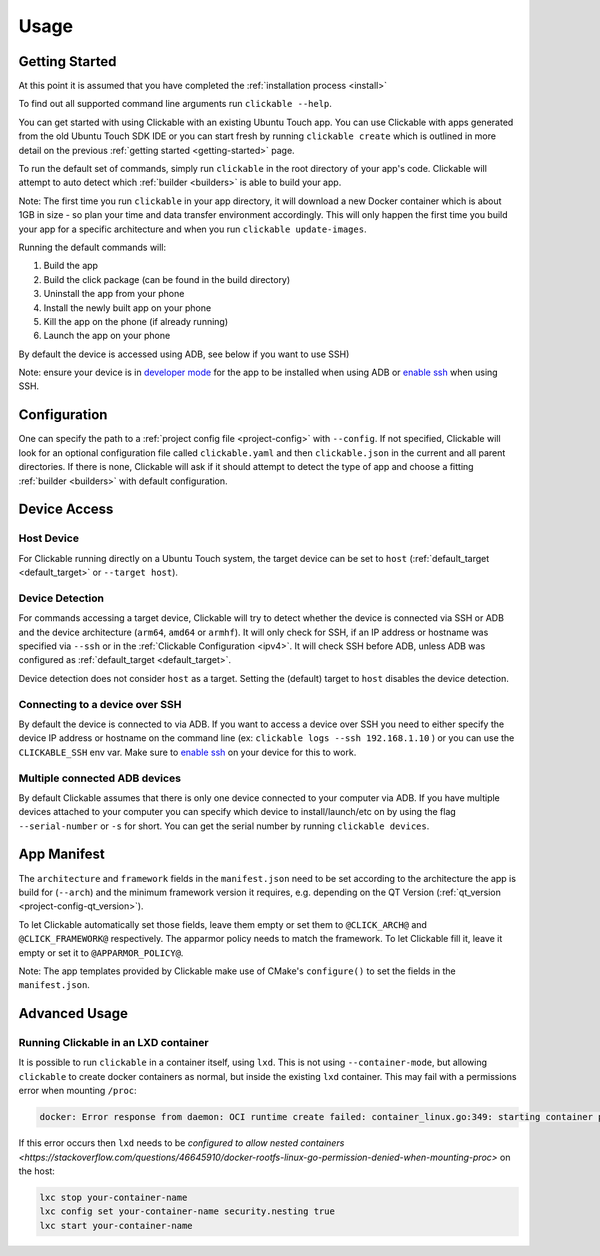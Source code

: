 .. _usage:

Usage
=====

Getting Started
---------------

At this point it is assumed that you have completed the :ref:`installation
process <install>`

To find out all supported command line arguments run ``clickable --help``.

You can get started with using Clickable with an existing Ubuntu Touch app.
You can use Clickable with apps generated from the old Ubuntu Touch SDK IDE
or you can start fresh by running ``clickable create`` which is outlined in more
detail on the previous :ref:`getting started <getting-started>` page.

To run the default set of commands, simply run ``clickable`` in the root
directory of your app's code. Clickable will attempt to auto detect which
:ref:`builder <builders>` is able to build your app.

Note: The first time you run ``clickable`` in your app directory,
it will download a new Docker container which is about 1GB in size - so
plan your time and data transfer environment accordingly. This will only happen
the first time you build your app for a specific architecture and when you run
``clickable update-images``.

Running the default commands will:

1) Build the app
2) Build the click package (can be found in the build directory)
3) Uninstall the app from your phone
4) Install the newly built app on your phone
5) Kill the app on the phone (if already running)
6) Launch the app on your phone

By default the device is accessed using ADB, see below if you want to use SSH)

Note: ensure your device is in `developer mode <http://docs.ubports.com/en/latest/userguide/advanceduse/adb.html?highlight=mode#enable-developer-mode>`__
for the app to be installed when using ADB or `enable ssh <http://docs.ubports.com/en/latest/userguide/advanceduse/ssh.html>`__
when using SSH.

Configuration
-------------
One can specify the path to a :ref:`project config file <project-config>`
with ``--config``. If not
specified, Clickable will look for an optional configuration file called
``clickable.yaml`` and then ``clickable.json`` in the current and all
parent directories.
If there is none, Clickable will
ask if it should attempt to detect the type of app and choose a fitting
:ref:`builder <builders>` with default configuration.

Device Access
-------------

Host Device
^^^^^^^^^^^

For Clickable running directly on a Ubuntu Touch system, the target device
can be set to ``host`` (:ref:`default_target <default_target>` or
``--target host``).

.. _device-detection:

Device Detection
^^^^^^^^^^^^^^^^

For commands accessing a target device, Clickable will try to detect
whether the device is connected via SSH or ADB and the device architecture
(``arm64``, ``amd64`` or ``armhf``). It will only check for SSH, if an IP
address or hostname was specified via ``--ssh`` or in the
:ref:`Clickable Configuration <ipv4>`. It will check SSH before ADB, unless
ADB was configured as :ref:`default_target <default_target>`.

Device detection does not consider ``host`` as a target.
Setting the (default) target to ``host`` disables the device detection.

.. _ssh:

Connecting to a device over SSH
^^^^^^^^^^^^^^^^^^^^^^^^^^^^^^^

By default the device is connected to via ADB.
If you want to access a device over SSH you need to either specify the device
IP address or hostname on the command line (ex: ``clickable logs --ssh 192.168.1.10`` ) or you
can use the ``CLICKABLE_SSH`` env var. Make sure to `enable ssh <http://docs.ubports.com/en/latest/userguide/advanceduse/ssh.html>`__
on your device for this to work.

.. _multiple-devices:

Multiple connected ADB devices
^^^^^^^^^^^^^^^^^^^^^^^^^^^^^^

By default Clickable assumes that there is only one device connected to your
computer via ADB. If you have multiple devices attached to your computer you
can specify which device to install/launch/etc on by using the flag
``--serial-number`` or ``-s`` for short. You can get the serial number
by running ``clickable devices``.

App Manifest
------------

The ``architecture`` and ``framework`` fields in the ``manifest.json`` need to be set according
to the architecture the app is build for (``--arch``) and the minimum framework version it
requires, e.g. depending on the QT Version (:ref:`qt_version <project-config-qt_version>`).

To let Clickable automatically set those fields, leave them empty or set them to
``@CLICK_ARCH@`` and ``@CLICK_FRAMEWORK@`` respectively. The apparmor policy needs to match
the framework. To let Clickable fill it, leave it empty or set it to ``@APPARMOR_POLICY@``.

Note: The app templates provided by Clickable make use of CMake's ``configure()`` to set
the fields in the ``manifest.json``.

Advanced Usage
--------------

.. _lxd:

Running Clickable in an LXD container
^^^^^^^^^^^^^^^^^^^^^^^^^^^^^^^^^^^^^

It is possible to run ``clickable`` in a container itself, using ``lxd``. This is not using ``--container-mode``, but allowing ``clickable`` to create docker containers as normal, but inside the existing ``lxd`` container. This may fail with a permissions error when mounting ``/proc``:

.. code-block:: bash

   docker: Error response from daemon: OCI runtime create failed: container_linux.go:349: starting container process caused "process_linux.go:449: container init caused \"rootfs_linux.go:58: mounting \\\"proc\\\" to rootfs \\\"/var/lib/docker/vfs/dir/bffeb203fe06662876a521b1bea3b74e4d5c6ea3535352215c199c75836aa925\\\" at \\\"/proc\\\" caused \\\"permission denied\\\"\"": unknown.

If this error occurs then ``lxd`` needs to be `configured to allow nested containers <https://stackoverflow.com/questions/46645910/docker-rootfs-linux-go-permission-denied-when-mounting-proc>` on the host:

.. code-block:: bash

   lxc stop your-container-name
   lxc config set your-container-name security.nesting true
   lxc start your-container-name
